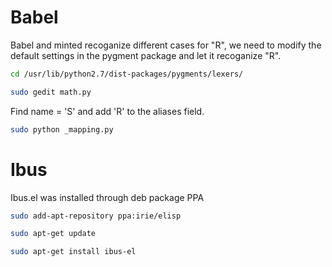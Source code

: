 * Babel
Babel and minted recoganize different cases for "R", we need to modify the default settings in the pygment package and let it recoganize "R".
#+BEGIN_SRC sh
cd /usr/lib/python2.7/dist-packages/pygments/lexers/
#+END_SRC

#+BEGIN_SRC sh
sudo gedit math.py
#+END_SRC

Find name = 'S' and add 'R' to the aliases field.
#+BEGIN_SRC sh
sudo python _mapping.py
#+END_SRC

* Ibus
Ibus.el was installed through deb package PPA

#+BEGIN_SRC sh
sudo add-apt-repository ppa:irie/elisp
#+END_SRC

#+BEGIN_SRC sh
sudo apt-get update
#+END_SRC

#+BEGIN_SRC sh
sudo apt-get install ibus-el
#+END_SRC


